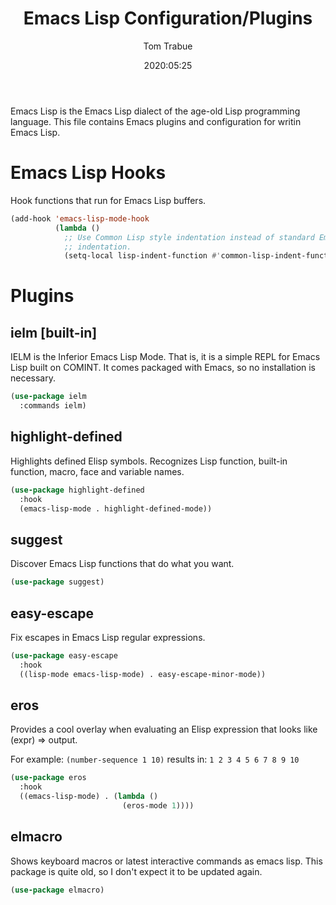 #+title:  Emacs Lisp Configuration/Plugins
#+author: Tom Trabue
#+email:  tom.trabue@gmail.com
#+date:   2020:05:25
#+STARTUP: fold

Emacs Lisp is the Emacs Lisp dialect of the age-old Lisp programming language.
This file contains Emacs plugins and configuration for writin Emacs Lisp.

* Emacs Lisp Hooks
  Hook functions that run for Emacs Lisp buffers.

  #+begin_src emacs-lisp
    (add-hook 'emacs-lisp-mode-hook
              (lambda ()
                ;; Use Common Lisp style indentation instead of standard Emacs Lisp
                ;; indentation.
                (setq-local lisp-indent-function #'common-lisp-indent-function)))
  #+end_src

* Plugins
** ielm [built-in]
   IELM is the Inferior Emacs Lisp Mode. That is, it is a simple REPL for Emacs
   Lisp built on COMINT. It comes packaged with Emacs, so no installation is
   necessary.

   #+begin_src emacs-lisp
     (use-package ielm
       :commands ielm)
   #+end_src

** highlight-defined
   Highlights defined Elisp symbols. Recognizes Lisp function, built-in
   function, macro, face and variable names.

   #+begin_src emacs-lisp
     (use-package highlight-defined
       :hook
       (emacs-lisp-mode . highlight-defined-mode))
   #+end_src

** suggest
   Discover Emacs Lisp functions that do what you want.

   #+begin_src emacs-lisp
     (use-package suggest)
   #+end_src

** easy-escape
   Fix escapes in Emacs Lisp regular expressions.

   #+begin_src emacs-lisp
     (use-package easy-escape
       :hook
       ((lisp-mode emacs-lisp-mode) . easy-escape-minor-mode))
   #+end_src

** eros
   Provides a cool overlay when evaluating an Elisp expression that looks like
   (expr) => output.

   For example: =(number-sequence 1 10)= results in: =1 2 3 4 5 6 7 8 9 10=

   #+begin_src emacs-lisp
     (use-package eros
       :hook
       ((emacs-lisp-mode) . (lambda ()
                              (eros-mode 1))))
   #+end_src

** elmacro
   Shows keyboard macros or latest interactive commands as emacs lisp.
   This package is quite old, so I don't expect it to be updated again.

   #+begin_src emacs-lisp
     (use-package elmacro)
   #+end_src
